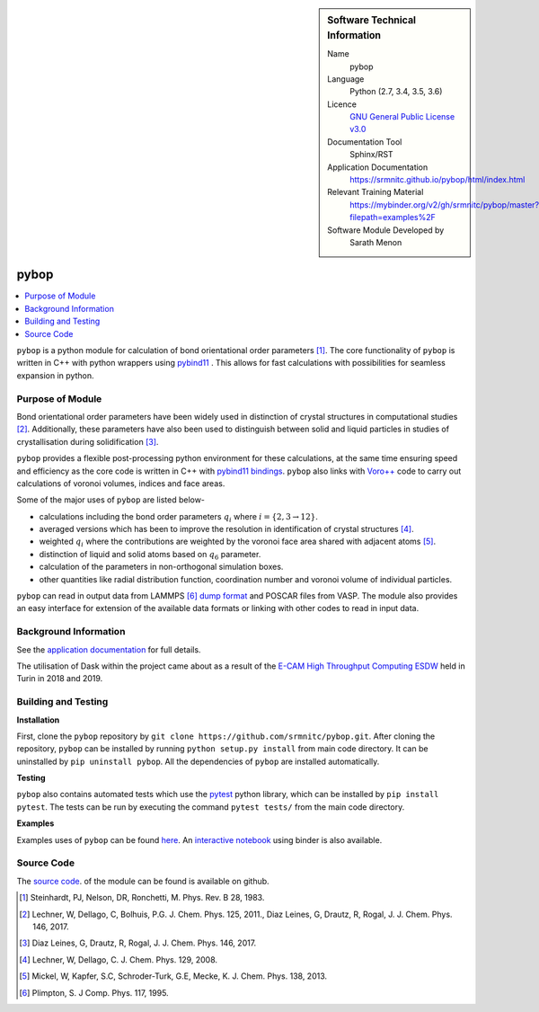 ..  In ReStructured Text (ReST) indentation and spacing are very important (it is how ReST knows what to do with your
    document). For ReST to understand what you intend and to render it correctly please to keep the structure of this
    template. Make sure that any time you use ReST syntax (such as for ".. sidebar::" below), it needs to be preceded
    and followed by white space (if you see warnings when this file is built they this is a common origin for problems).

..  We allow the template to be standalone, so that the library maintainers add it in the right place


..  Firstly, let's add technical info as a sidebar and allow text below to wrap around it. This list is a work in
    progress, please help us improve it. We use *definition lists* of ReST_ to make this readable.

..  sidebar:: Software Technical Information

  Name
    pybop

  Language
    Python (2.7, 3.4, 3.5, 3.6)

  Licence
    `GNU General Public License v3.0 <https://www.gnu.org/licenses/gpl-3.0.en.html>`_

  Documentation Tool
    Sphinx/RST

  Application Documentation
    https://srmnitc.github.io/pybop/html/index.html

  Relevant Training Material
    https://mybinder.org/v2/gh/srmnitc/pybop/master?filepath=examples%2F

  Software Module Developed by
    Sarath Menon


..  In the next line you have the name of how this module will be referenced in the main documentation (which you  can
    reference, in this case, as ":ref:`example`"). You *MUST* change the reference below from "example" to something
    unique otherwise you will cause cross-referencing errors. The reference must come right before the heading for the
    reference to work (so don't insert a comment between).


#####
pybop
#####

..  Let's add a local table of contents to help people navigate the page

..  contents:: :local:

..  Add an abstract for a *general* audience here. Write a few lines that explains the "helicopter view" of why you are
    creating this module. For example, you might say that "This module is a stepping stone to incorporating XXXX effects
    into YYYY process, which in turn should allow ZZZZ to be simulated. If successful, this could make it possible to
    produce compound AAAA while avoiding expensive process BBBB and CCCC."

``pybop`` is a python module for calculation of bond orientational order parameters [#]_. The core functionality of ``pybop`` is written in C++ with python wrappers using `pybind11 <https://pybind11.readthedocs.io/en/stable/intro.html>`_ . This allows for fast calculations with possibilities for seamless expansion in python. 

Purpose of Module
_________________

.. Keep the helper text below around in your module by just adding "..  " in front of it, which turns it into a comment

Bond orientational order parameters have been widely used in distinction of crystal structures in computational studies [#]_. Additionally, these parameters have also been used to distinguish between solid and liquid particles in studies of crystallisation during solidification [#]_.

``pybop`` provides a flexible post-processing python environment for these calculations, at the same time ensuring speed and efficiency as the core code is written in C++ with `pybind11 bindings <https://pybind11.readthedocs.io/en/stable/intro.html>`_. ``pybop`` also links with `Voro++ <http://math.lbl.gov/voro++/>`_ code to carry out calculations of voronoi volumes, indices and face areas.

Some of the major uses of ``pybop`` are listed below-    

- calculations including the bond order parameters :math:`q_{i}` where :math:`i = \{2,3 \to 12\}`.  
- averaged versions which has been to improve the resolution in identification of crystal structures [#]_.
- weighted :math:`q_{i}` where the contributions are weighted by the voronoi face area shared with adjacent atoms [#]_.
- distinction of liquid and solid atoms based on :math:`q_{6}` parameter.
- calculation of the parameters in non-orthogonal simulation boxes.
- other quantities like radial distribution function, coordination number and voronoi volume of individual particles.

``pybop`` can read in output data from LAMMPS [#]_ `dump format <https://lammps.sandia.gov/doc/dump.html>`_ and POSCAR files from VASP. The module also provides an easy interface for extension of the available data formats or linking with other codes to read in input data.

.. I will add information about the paper and results using pybop.



Background Information
______________________

.. Keep the helper text below around in your module by just adding "..  " in front of it, which turns it into a comment

See the `application documentation <https://srmnitc.github.io/pybop/html/index.html>`_ for full details.

The utilisation of Dask within the project came about as a result of the `E-CAM High Throughput Computing ESDW <https://www.e-cam2020.eu/event/4424/?instance_id=71>`_ held in Turin in 2018 and 2019.

Building and Testing
____________________

.. Keep the helper text below around in your module by just adding "..  " in front of it, which turns it into a comment

**Installation**  

First, clone the ``pybop`` repository by ``git clone https://github.com/srmnitc/pybop.git``.
After cloning the repository, ``pybop`` can be installed by running ``python setup.py install`` from main code directory. It can be uninstalled by ``pip uninstall pybop``. All the dependencies of ``pybop`` are installed automatically.

**Testing**  

``pybop`` also contains automated tests which use the `pytest <https://docs.pytest.org/en/latest/>`_ python library, which can be installed by ``pip install pytest``. The tests can be run by executing the command ``pytest tests/`` from the main code directory.


**Examples**  

Examples uses of ``pybop`` can be found `here <https://srmnitc.github.io/pybop/html/examples.html>`_. An `interactive notebook <https://mybinder.org/v2/gh/srmnitc/pybop/master?filepath=examples%2F>`_ using binder is also available.

Source Code
___________

.. Notice the syntax of a URL reference below `Text <URL>`_ the backticks matter!

The `source code <https://github.com/srmnitc/pybop>`_.  of the module can be found is available on github. 


.. [#]  Steinhardt, PJ, Nelson, DR, Ronchetti, M. Phys. Rev. B 28, 1983.
.. [#]  Lechner, W, Dellago, C, Bolhuis, P.G. J. Chem. Phys. 125, 2011., Diaz Leines, G, Drautz, R, Rogal, J. J. Chem. Phys. 146, 2017.
.. [#]  Diaz Leines, G, Drautz, R, Rogal, J. J. Chem. Phys. 146, 2017.
.. [#]  Lechner, W, Dellago, C. J. Chem. Phys. 129, 2008.
.. [#]  Mickel, W, Kapfer, S.C, Schroder-Turk, G.E, Mecke, K. J. Chem. Phys. 138, 2013.
.. [#]  Plimpton, S. J Comp. Phys. 117, 1995.
